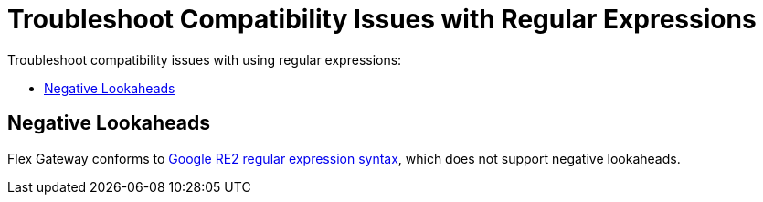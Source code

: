 = Troubleshoot Compatibility Issues with Regular Expressions

Troubleshoot compatibility issues with using regular expressions:

* <<troubleshoot-negative-lookaheads>>

[[troubleshoot-negative-lookaheads]]
== Negative Lookaheads

Flex Gateway conforms to https://github.com/google/re2/wiki/Syntax[Google RE2 regular expression syntax^], which does not support negative lookaheads.
